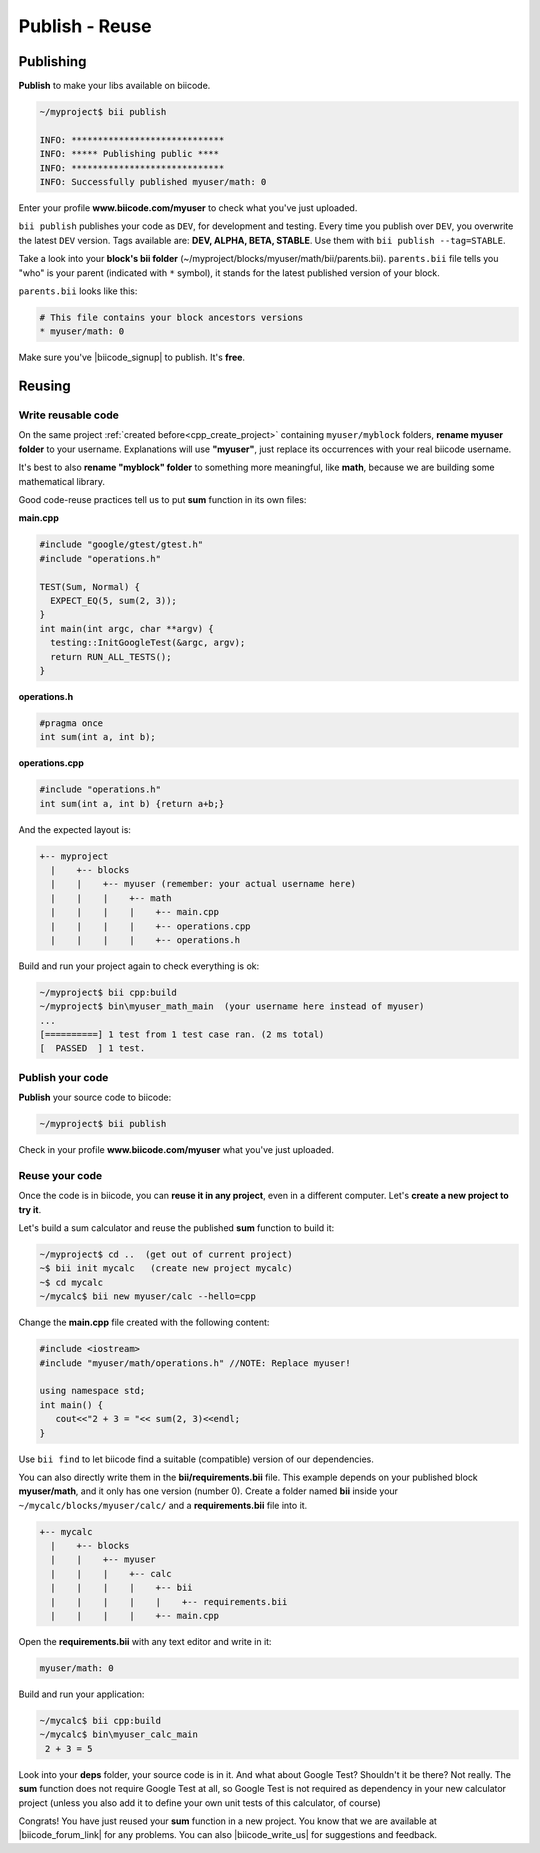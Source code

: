.. _cpp_publish_reuse:

Publish - Reuse
================

.. _upload-your-code:

Publishing
-----------

**Publish** to make your libs available on biicode.

.. code-block:: bash

   ~/myproject$ bii publish

   INFO: *****************************
   INFO: ***** Publishing public ****
   INFO: *****************************
   INFO: Successfully published myuser/math: 0


Enter your profile **www.biicode.com/myuser** to check what you've just uploaded.

``bii publish`` publishes your code as ``DEV``, for development and testing. 
Every time you publish over ``DEV``, you overwrite the latest ``DEV`` version.
Tags available are: **DEV, ALPHA, BETA, STABLE**. Use them with ``bii publish --tag=STABLE``.

Take a look into your **block's bii folder** (~/myproject/blocks/myuser/math/bii/parents.bii). ``parents.bii`` file tells you "who" is your parent (indicated with ``*`` symbol), it stands for the latest published version of your block.

``parents.bii`` looks like this:

.. code-block:: bash

   # This file contains your block ancestors versions
   * myuser/math: 0


Make sure you've |biicode_signup| to publish. It's **free**.

.. |biicode_signup| raw:: html
   
   <b><a href="https://www.biicode.com/accounts/signup" target="_blank">got an account</a></b>

.. _reuse-your-code:

Reusing
--------

Write reusable code
^^^^^^^^^^^^^^^^^^^
On the same project :ref:`created before<cpp_create_project>` containing ``myuser/myblock`` folders, **rename myuser folder** to your username. 
Explanations will use **"myuser"**, just replace its occurrences with your real biicode username.

It's best to also **rename "myblock" folder** to something more meaningful, like **math**, because we are building some mathematical library.

Good code-reuse practices tell us to put **sum** function in its own files:


**main.cpp**

.. code-block:: cpp

  #include "google/gtest/gtest.h"
  #include "operations.h"
  
  TEST(Sum, Normal) {
    EXPECT_EQ(5, sum(2, 3));
  }
  int main(int argc, char **argv) {
    testing::InitGoogleTest(&argc, argv);
    return RUN_ALL_TESTS();
  }


**operations.h**

.. code-block:: cpp

  #pragma once
  int sum(int a, int b);


**operations.cpp**

.. code-block:: cpp

  #include "operations.h"
  int sum(int a, int b) {return a+b;}

And the expected layout is:

.. code-block:: text

  +-- myproject
    |    +-- blocks
    |    |    +-- myuser (remember: your actual username here)
    |    |    |    +-- math
    |    |    |    |    +-- main.cpp
    |    |    |    |    +-- operations.cpp
    |    |    |    |    +-- operations.h


Build and run your project again to check everything is ok:

.. code-block:: bash

   ~/myproject$ bii cpp:build
   ~/myproject$ bin\myuser_math_main  (your username here instead of myuser)
   ...
   [==========] 1 test from 1 test case ran. (2 ms total)
   [  PASSED  ] 1 test.


Publish your code
^^^^^^^^^^^^^^^^^

**Publish** your source code to biicode:

.. code-block:: bash

   ~/myproject$ bii publish


Check in your profile **www.biicode.com/myuser** what you've just uploaded.


Reuse your code
^^^^^^^^^^^^^^^^
Once the code is in biicode, you can **reuse it in any project**, even in a different computer. Let's **create a new project to try it**.

Let's build a sum calculator and reuse the published **sum** function to build it:

.. code-block:: bash

   ~/myproject$ cd ..  (get out of current project)
   ~$ bii init mycalc   (create new project mycalc)
   ~$ cd mycalc
   ~/mycalc$ bii new myuser/calc --hello=cpp

Change the **main.cpp** file created with the following content:

.. code-block:: cpp

   #include <iostream>
   #include "myuser/math/operations.h" //NOTE: Replace myuser!

   using namespace std;
   int main() {
      cout<<"2 + 3 = "<< sum(2, 3)<<endl;
   }


Use ``bii find`` to let biicode find a suitable (compatible) version of our dependencies. 

.. container:: infonote

      You can also directly write them in the **bii/requirements.bii** file. 
      This example depends on your published block **myuser/math**, and it only has one version (number 0). 
      Create a folder named **bii** inside your ``~/mycalc/blocks/myuser/calc/`` and a **requirements.bii** file into it.

      .. code-block:: text

        +-- mycalc
          |    +-- blocks
          |    |    +-- myuser
          |    |    |    +-- calc
          |    |    |    |    +-- bii
          |    |    |    |    |    +-- requirements.bii
          |    |    |    |    +-- main.cpp

      Open the **requirements.bii** with any text editor and write in it:

      .. code-block:: bash

         myuser/math: 0


Build and run your application:

.. code-block:: bash

   ~/mycalc$ bii cpp:build
   ~/mycalc$ bin\myuser_calc_main
    2 + 3 = 5


.. container:: infonote

   Look into your **deps** folder, your source code is in it. And what about Google Test? Shouldn't it be there? Not really. The **sum** function does not require Google Test at all, so Google Test is not required as dependency in your new calculator project (unless you also add it to define your own unit tests of this calculator, of course)



Congrats! You have just reused your **sum** function in a new project. You know that we are available at |biicode_forum_link| for any problems. You can also |biicode_write_us| for suggestions and feedback.

.. |biicode_forum_link| raw:: html

   <a href="http://forum.biicode.com" target="_blank">the biicode forum</a>
 

.. |biicode_write_us| raw:: html

   <a href="mailto:info@biicode.com" target="_blank">write us</a>

